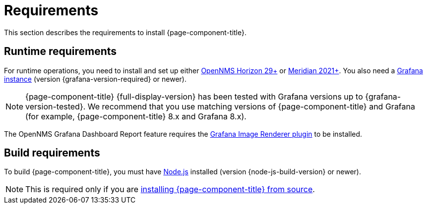 
= Requirements

This section describes the requirements to install {page-component-title}.

== Runtime requirements

For runtime operations, you need to install and set up either https://www.opennms.org[OpenNMS Horizon 29+] or https://www.opennms.com[Meridian 2021+].
You also need a http://docs.grafana.org/installation[Grafana instance] (version {grafana-version-required} or newer).

NOTE: {page-component-title} {full-display-version} has been tested with Grafana versions up to {grafana-version-tested}.
We recommend that you use matching versions of {page-component-title} and Grafana (for example, {page-component-title} 8.x and Grafana 8.x).

The OpenNMS Grafana Dashboard Report feature requires the https://grafana.com/grafana/plugins/grafana-image-renderer/[Grafana Image Renderer plugin] to be installed.

== Build requirements

To build {page-component-title}, you must have https://nodejs.org/en/download[Node.js] installed (version {node-js-build-version} or newer).

NOTE: This is required only if you are xref:source.adoc[installing {page-component-title} from source].
